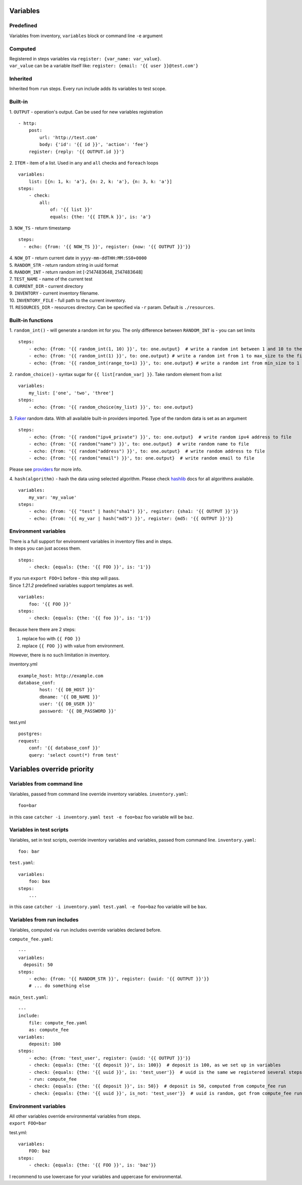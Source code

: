 Variables
=========

Predefined
----------
Variables from inventory, ``variables`` block or command line ``-e`` argument

Computed
--------

| Registered in steps variables via ``register: {var_name: var_value}``.
| ``var_value`` can be a variable itself like: ``register: {email: '{{ user }}@test.com'}``

Inherited
---------
Inherited from ``run`` steps. Every run include adds its variables to test scope.

Built-in
--------
| 1. ``OUTPUT`` - operation's output. Can be used for new variables registration

::

    - http:
        post: 
            url: 'http://test.com'
            body: {'id': '{{ id }}', 'action': 'fee'}
        register: {reply: '{{ OUTPUT.id }}'}

| 2. ``ITEM`` - item of a list. Used in ``any`` and ``all`` checks and ``foreach`` loops

::

    variables:
        list: [{n: 1, k: 'a'}, {n: 2, k: 'a'}, {n: 3, k: 'a'}]
    steps:
        - check:
            all:
                of: '{{ list }}'
                equals: {the: '{{ ITEM.k }}', is: 'a'}

| 3. ``NOW_TS`` - return timestamp

::

    steps:
      - echo: {from: '{{ NOW_TS }}', register: {now: '{{ OUTPUT }}'}}

| 4. ``NOW_DT`` - return current date in ``yyyy-mm-ddTHH:MM:SS0+0000``
| 5. ``RANDOM_STR`` - return random string in uuid format
| 6. ``RANDOM_INT`` - return random int [-2147483648, 2147483648]
| 7. ``TEST_NAME`` - name of the current test
| 8. ``CURRENT_DIR`` - current directory
| 9. ``INVENTORY`` - current inventory filename.
| 10. ``INVENTORY_FILE`` - full path to the current inventory.
| 11. ``RESOURCES_DIR`` - resources directory. Can be specified via ``-r`` param. Default is ``./resources``.

Built-in functions
------------------
| 1. ``random_int()`` - will generate a random int for you. The only difference between ``RANDOM_INT`` is - you can set limits

::

    steps:
        - echo: {from: '{{ random_int(1, 10) }}', to: one.output}  # write a random int between 1 and 10 to the file
        - echo: {from: '{{ random_int(1) }}', to: one.output} # write a random int from 1 to max_size to the file
        - echo: {from: '{{ random_int(range_to=1) }}', to: one.output} # write a random int from min_size to 1 to the file

| 2. ``random_choice()`` - syntax sugar for ``{{ list[random_var] }}``. Take random element from a list

::

    variables:
        my_list: ['one', 'two', 'three']
    steps:
        - echo: {from: '{{ random_choice(my_list) }}', to: one.output}

| 3. `Faker <https://github.com/joke2k/faker>`_ random data. With all available built-in providers imported. Type of the random data is set as an argument

::

    steps:
        - echo: {from: '{{ random("ipv4_private") }}', to: one.output}  # write random ipv4 address to file
        - echo: {from: '{{ random("name") }}', to: one.output}  # write random name to file
        - echo: {from: '{{ random("address") }}', to: one.output}  # write random address to file
        - echo: {from: '{{ random("email") }}', to: one.output}  # write random email to file

Please see `providers <https://faker.readthedocs.io/en/stable/providers.html>`_ for more info.

| 4. ``hash(algorithm)`` - hash the data using selected algorithm. Please check `hashlib <https://docs.python.org/3/library/hashlib.html>`_ docs for all algorithms available.

::

    variables:
        my_var: 'my_value'
    steps:
        - echo: {from: '{{ "test" | hash("sha1") }}', register: {sha1: '{{ OUTPUT }}'}}
        - echo: {from: '{{ my_var | hash("md5") }}', register: {md5: '{{ OUTPUT }}'}}

Environment variables
---------------------

| There is a full support for environment variables in inventory files and in steps.
| In steps you can just access them.

::

    steps:
        - check: {equals: {the: '{{ FOO }}', is: '1'}}

| If you run ``export FOO=1`` before - this step will pass.
| Since `1.21.2` predefined variables support templates as well.

::

    variables:
        foo: '{{ FOO }}'
    steps:
        - check: {equals: {the: '{{ foo }}', is: '1'}}

| Because here there are 2 steps:

1. replace foo with ``{{ FOO }}``
2. replace ``{{ FOO }}`` with value from environment.

| However, there is no such limitation in inventory.

inventory.yml ::

    example_host: http://example.com
    database_conf:
            host: '{{ DB_HOST }}'
            dbname: '{{ DB_NAME }}'
            user: '{{ DB_USER }}'
            password: '{{ DB_PASSWORD }}'

test.yml ::

    postgres:
    request:
        conf: '{{ database_conf }}'
        query: 'select count(*) from test'

Variables override priority
===========================

Variables from command line
---------------------------
Variables, passed from command line override inventory variables.
``inventory.yaml``::

    foo=bar

in this case ``catcher -i inventory.yaml test -e foo=baz`` foo variable will be ``baz``.

Variables in test scripts
-------------------------
Variables, set in test scripts, override inventory variables and variables,
passed from command line.
``inventory.yaml``::

    foo: bar

``test.yaml``::

    variables:
        foo: bax
    steps:
        ...

in this case ``catcher -i inventory.yaml test.yaml -e foo=baz`` foo variable will be ``bax``.

Variables from run includes
---------------------------
Variables, computed via ``run`` includes override variables declared before.

``compute_fee.yaml``::

    ---
    variables:
      deposit: 50
    steps:
        - echo: {from: '{{ RANDOM_STR }}', register: {uuid: '{{ OUTPUT }}'}}
        # ... do something else

``main_test.yaml``::

    ---
    include:
        file: compute_fee.yaml
        as: compute_fee
    variables:
        deposit: 100
    steps:
        - echo: {from: 'test_user', register: {uuid: '{{ OUTPUT }}'}}
        - check: {equals: {the: '{{ deposit }}', is: 100}}  # deposit is 100, as we set up in variables
        - check: {equals: {the: '{{ uuid }}', is: 'test_user'}}  # uuid is the same we registered several steps above
        - run: compute_fee
        - check: {equals: {the: '{{ deposit }}', is: 50}}  # deposit is 50, computed from compute_fee run
        - check: {equals: {the: '{{ uuid }}', is_not: 'test_user'}}  # uuid is random, got from compute_fee run

Environment variables
---------------------
| All other variables override environmental variables from steps.
| ``export FOO=bar``
test.yml::

    variables:
        FOO: baz
    steps:
        - check: {equals: {the: '{{ FOO }}', is: 'baz'}}

I recommend to use lowercase for your variables and uppercase for environmental.